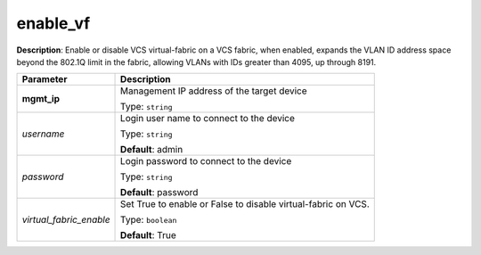 .. NOTE: This file has been generated automatically, don't manually edit it

enable_vf
~~~~~~~~~

**Description**: Enable or disable VCS virtual-fabric on a VCS fabric, when enabled, expands the VLAN ID address space beyond the 802.1Q limit in the fabric, allowing VLANs with IDs greater than 4095, up through 8191. 

.. table::

   ================================  ======================================================================
   Parameter                         Description
   ================================  ======================================================================
   **mgmt_ip**                       Management IP address of the target device

                                     Type: ``string``
   *username*                        Login user name to connect to the device

                                     Type: ``string``

                                     **Default**: admin
   *password*                        Login password to connect to the device

                                     Type: ``string``

                                     **Default**: password
   *virtual_fabric_enable*           Set True to enable or False to disable virtual-fabric on VCS.

                                     Type: ``boolean``

                                     **Default**: True
   ================================  ======================================================================

